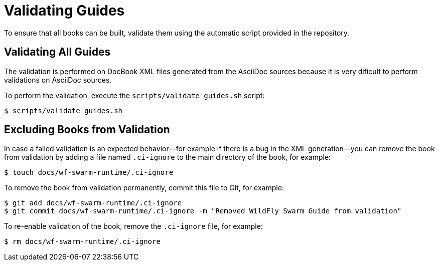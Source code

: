 
[#validating-guides]
= Validating Guides

To ensure that all books can be built, validate them using the automatic script provided in the repository.

== Validating All Guides

The validation is performed on DocBook XML files generated from the AsciiDoc sources because it is very dificult to perform validations on AsciiDoc sources.

To perform the validation, execute the `scripts/validate_guides.sh` script:

[source,bash]
----
$ scripts/validate_guides.sh
----

== Excluding Books from Validation

In case a failed validation is an expected behavior--for example if there is a bug in the XML generation--you can remove the book from validation by adding a file named `.ci-ignore` to the main directory of the book, for example:

[source,bash]
----
$ touch docs/wf-swarm-runtime/.ci-ignore
----

To remove the book from validation permanently, commit this file to Git, for example:

[source,bash]
----
$ git add docs/wf-swarm-runtime/.ci-ignore
$ git commit docs/wf-swarm-runtime/.ci-ignore -m "Removed WildFly Swarm Guide from validation"
----

To re-enable validation of the book, remove the `.ci-ignore` file, for example:

[source,bash]
----
$ rm docs/wf-swarm-runtime/.ci-ignore
----